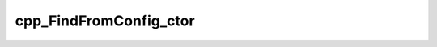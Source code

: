 .. _cpp_FindFromConfig_ctor-label:

cpp_FindFromConfig_ctor
#######################

.. function:: _cpp_FindFromConfig_ctor(<handle> <kwargs>)

    Class holding information for finding a dependency from a CMake config module
    
    Members:
    * config_path - The path to the directoy containing the config file.
    
    :param handle: The identifier that will contain the object.
    :param kwargs: A handle to the ``Kwargs`` instance
    
